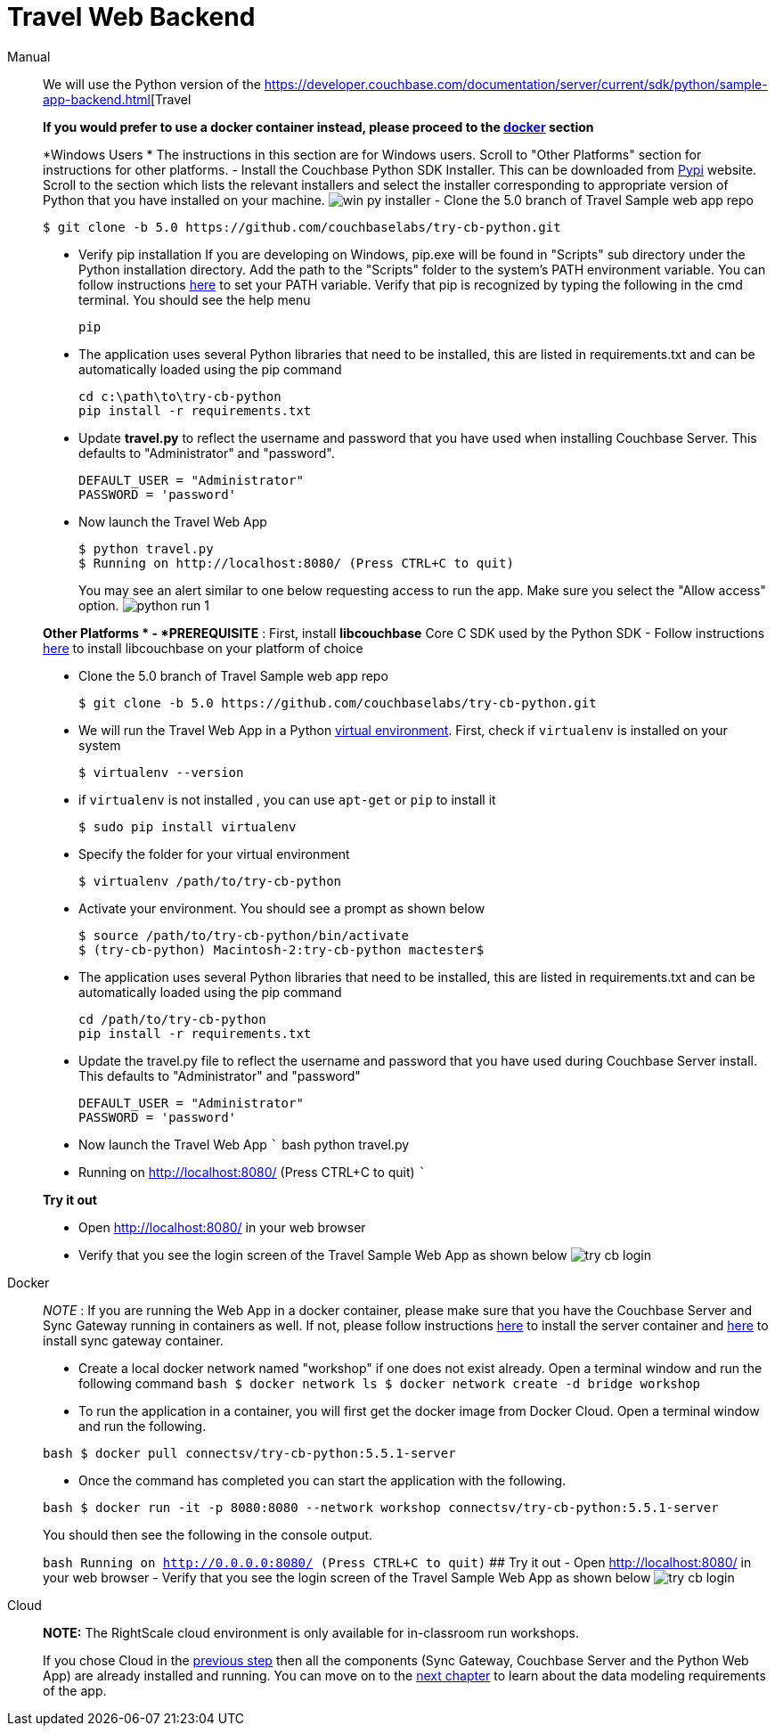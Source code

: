 = Travel Web Backend

[{tabs}]
====
Manual::
+
--
We will use the Python version of the https://developer.couchbase.com/documentation/server/current/sdk/python/sample-app-backend.html[Travel

*If you would prefer to use a docker
    container instead, please proceed to the http://docs.couchbase.com/tutorials/travel-sample/develop/java/#/0/4/1[docker]
    section*

*Windows Users * The instructions in this section are for Windows users.
Scroll to "Other Platforms" section for instructions for other platforms.
- Install the Couchbase Python SDK Installer.
This can be downloaded from https://pypi.org/project/couchbase/#files[Pypi] website.
Scroll to the section which lists the relevant installers and select the installer corresponding to appropriate version of Python that you have installed on your machine. image:https://raw.githubusercontent.com/couchbaselabs/mobile-travel-sample/master/content/assets/win_py_installer.png[] - Clone the 5.0 branch of Travel Sample web app repo

[source,bash]
----
$ git clone -b 5.0 https://github.com/couchbaselabs/try-cb-python.git
----

* Verify pip installation If you are developing on Windows, pip.exe will be found in "Scripts" sub directory under the Python installation directory. Add the path to the "Scripts" folder to the system's PATH environment variable. You can follow instructions https://www.pythoncentral.io/add-python-to-path-python-is-not-recognized-as-an-internal-or-external-command/[here] to set your PATH variable. Verify that pip is recognized by typing the following in the cmd terminal. You should see the help menu
+

[source,bash]
----

pip
----
* The application uses several Python libraries that need to be installed, this are listed in requirements.txt and can be automatically loaded using the pip command
+
[source,bash]
----
cd c:\path\to\try-cb-python
pip install -r requirements.txt
----
* Update *travel.py* to reflect the username and password that you have used when installing Couchbase Server.
This defaults to "Administrator" and "password".
+
[source,python]
----
DEFAULT_USER = "Administrator"
PASSWORD = 'password'
----
* Now launch the Travel Web App
+
[source,bash]
----
$ python travel.py
$ Running on http://localhost:8080/ (Press CTRL+C to quit)
----
+
You may see an alert similar to one below requesting access to run the app.
Make sure you select the "Allow access" option. image:https://raw.githubusercontent.com/couchbaselabs/mobile-travel-sample/master/content/assets/python_run_1.png[]

*Other Platforms * - *PREREQUISITE* : First, install *libcouchbase* Core C SDK used by the Python SDK - Follow instructions https://developer.couchbase.com/server/other-products/release-notes-archives/c-sdk[here] to install libcouchbase on your platform of choice

* Clone the 5.0 branch of Travel Sample web app repo
+

[source,bash]
----

$ git clone -b 5.0 https://github.com/couchbaselabs/try-cb-python.git
----
* We will run the Travel Web App in a Python https://virtualenv.pypa.io/en/stable/[virtual environment]. First, check if `virtualenv` is installed on your system
+

[source,bash]
----

$ virtualenv --version
----
* if `virtualenv` is not installed , you can use `apt-get` or `pip` to install it
+

[source,bash]
----

$ sudo pip install virtualenv
----
* Specify the folder for your virtual environment
+

[source,bash]
----

$ virtualenv /path/to/try-cb-python
----
* Activate your environment. You should see a prompt as shown below
+

[source,bash]
----

$ source /path/to/try-cb-python/bin/activate
$ (try-cb-python) Macintosh-2:try-cb-python mactester$
----
* The application uses several Python libraries that need to be installed, this are listed in requirements.txt and can be automatically loaded using the pip command
+

[source,bash]
----

cd /path/to/try-cb-python
pip install -r requirements.txt
----
* Update the travel.py file to reflect the username and password that you have used during Couchbase Server install. This defaults to "Administrator" and "password"
+

[source,python]
----

DEFAULT_USER = "Administrator"
PASSWORD = 'password'
----
* Now launch the Travel Web App ``` bash python travel.py
* Running on http://localhost:8080/ (Press CTRL+C to quit) ```

*Try it out*

* Open http://localhost:8080/ in your web browser
* Verify that you see the login screen of the Travel Sample Web App as shown below image:https://raw.githubusercontent.com/couchbaselabs/mobile-travel-sample/master/content/assets/try_cb_login.png[]
--

Docker::
+
--
_NOTE_ : If you are running the Web App in a docker container, please make sure that you have the Couchbase Server and Sync Gateway running in containers as well.
If not, please follow instructions link:/tutorials/travel-sample/develop/java#/0/2/1[here] to install the server container and link:/tutorials/travel-sample/develop/java#/0/3/1[here] to install sync gateway container.

* Create a local docker network named "workshop" if one does not exist already. Open a terminal window and run the following command `bash   $ docker network ls   $ docker network create -d bridge workshop`
* To run the application in a container, you will first get the docker image from Docker Cloud. Open a terminal window and run the following.

`bash   $ docker pull connectsv/try-cb-python:5.5.1-server`

* Once the command has completed you can start the application with the following.

`bash   $ docker run -it -p 8080:8080 --network workshop connectsv/try-cb-python:5.5.1-server`

You should then see the following in the console output.

`bash    Running on http://0.0.0.0:8080/ (Press CTRL+C to quit)` ## Try it out - Open http://localhost:8080/ in your web browser - Verify that you see the login screen of the Travel Sample Web App as shown below image:https://raw.githubusercontent.com/couchbaselabs/mobile-travel-sample/master/content/assets/try_cb_login.png[]
--

Cloud::
+
--
*NOTE:* The RightScale cloud environment is only available for in-classroom run workshops.

If you chose Cloud in the <<_/0/2/2,previous
    step>> then all the components (Sync Gateway, Couchbase Server and the Python Web App) are already installed and running.
You can move on to the <<_/1/0/0,next chapter>> to learn about the data modeling requirements of the app.
--
====
